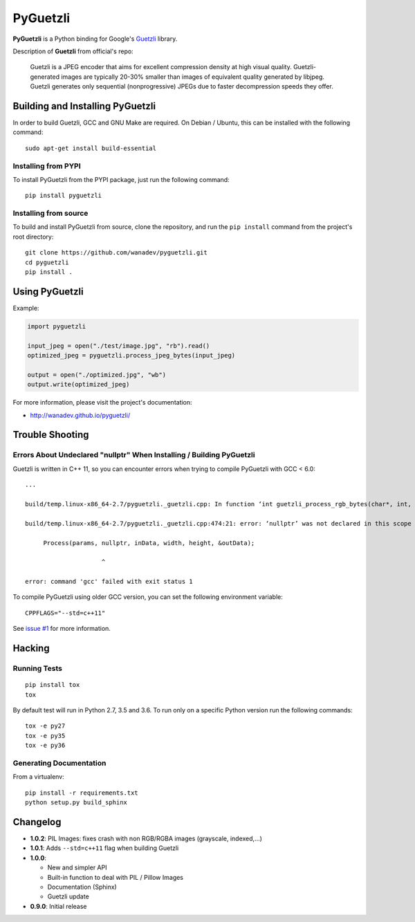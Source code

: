 PyGuetzli
=========

|Build Status| |PYPI Version| |License|

**PyGuetzli** is a Python binding for Google's
`Guetzli <https://github.com/google/guetzli>`__ library.

Description of **Guetzli** from official's repo:

    Guetzli is a JPEG encoder that aims for excellent compression
    density at high visual quality. Guetzli-generated images are
    typically 20-30% smaller than images of equivalent quality generated
    by libjpeg. Guetzli generates only sequential (nonprogressive) JPEGs
    due to faster decompression speeds they offer.

Building and Installing PyGuetzli
---------------------------------

In order to build Guetzli, GCC and GNU Make are required. On
Debian / Ubuntu, this can be installed with the following command:

::

    sudo apt-get install build-essential

Installing from PYPI
~~~~~~~~~~~~~~~~~~~~

To install PyGuetzli from the PYPI package, just run the following
command:

::

    pip install pyguetzli

Installing from source
~~~~~~~~~~~~~~~~~~~~~~

To build and install PyGuetzli from source, clone the repository, and
run the ``pip install`` command from the project's root directory:

::

    git clone https://github.com/wanadev/pyguetzli.git
    cd pyguetzli
    pip install .

Using PyGuetzli
---------------

Example:

.. code:: python

    import pyguetzli

    input_jpeg = open("./test/image.jpg", "rb").read()
    optimized_jpeg = pyguetzli.process_jpeg_bytes(input_jpeg)

    output = open("./optimized.jpg", "wb")
    output.write(optimized_jpeg)

For more information, please visit the project's documentation:

-  http://wanadev.github.io/pyguetzli/

Trouble Shooting
----------------

Errors About Undeclared "nullptr" When Installing / Building PyGuetzli
~~~~~~~~~~~~~~~~~~~~~~~~~~~~~~~~~~~~~~~~~~~~~~~~~~~~~~~~~~~~~~~~~~~~~~

Guetzli is written in C++ 11, so you can encounter errors when trying to
compile PyGuetzli with GCC < 6.0:

::

    ...

    build/temp.linux-x86_64-2.7/pyguetzli._guetzli.cpp: In function ‘int guetzli_process_rgb_bytes(char*, int, int, char**, int)’:

    build/temp.linux-x86_64-2.7/pyguetzli._guetzli.cpp:474:21: error: ‘nullptr’ was not declared in this scope

         Process(params, nullptr, inData, width, height, &outData);

                         ^

    error: command 'gcc' failed with exit status 1

To compile PyGuetzli using older GCC version, you can set the following
environment variable:

::

    CPPFLAGS="--std=c++11"

See `issue #1 <https://github.com/wanadev/pyguetzli/issues/1>`__ for
more information.

Hacking
-------

Running Tests
~~~~~~~~~~~~~

::

    pip install tox
    tox

By default test will run in Python 2.7, 3.5 and 3.6. To run only on a
specific Python version run the following commands:

::

    tox -e py27
    tox -e py35
    tox -e py36

Generating Documentation
~~~~~~~~~~~~~~~~~~~~~~~~

From a virtualenv:

::

    pip install -r requirements.txt
    python setup.py build_sphinx

Changelog
---------

-  **1.0.2**: PIL Images: fixes crash with non RGB/RGBA images
   (grayscale, indexed,...)
-  **1.0.1**: Adds ``--std=c++11`` flag when building Guetzli
-  **1.0.0**:

   -  New and simpler API
   -  Built-in function to deal with PIL / Pillow Images
   -  Documentation (Sphinx)
   -  Guetzli update

-  **0.9.0**: Initial release

.. |Build Status| image:: https://travis-ci.org/wanadev/pyguetzli.svg?branch=master
   :target: https://travis-ci.org/wanadev/pyguetzli
.. |PYPI Version| image:: https://img.shields.io/pypi/v/pyguetzli.svg
   :target: https://pypi.python.org/pypi/pyguetzli
.. |License| image:: https://img.shields.io/pypi/l/pyguetzli.svg
   :target: https://github.com/wanadev/pyguetzli/blob/master/LICENSE
